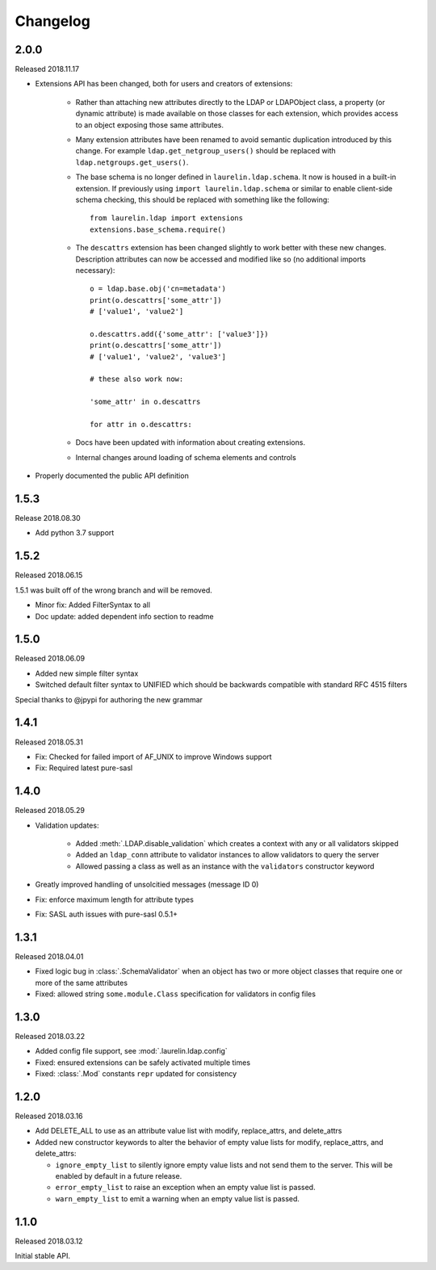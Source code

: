 Changelog
=========

2.0.0
-----

Released 2018.11.17

* Extensions API has been changed, both for users and creators of extensions:

    * Rather than attaching new attributes directly to the LDAP or LDAPObject class, a
      property (or dynamic attribute) is made available on those classes for each
      extension, which provides access to an object exposing those same attributes.
    * Many extension attributes have been renamed to avoid semantic duplication introduced
      by this change. For example ``ldap.get_netgroup_users()`` should be replaced with
      ``ldap.netgroups.get_users()``.
    * The base schema is no longer defined in ``laurelin.ldap.schema``. It now is housed in
      a built-in extension. If previously using ``import laurelin.ldap.schema`` or similar
      to enable client-side schema checking, this should be replaced with something like the
      following::

        from laurelin.ldap import extensions
        extensions.base_schema.require()

    * The ``descattrs`` extension has been changed slightly to work better with these new
      changes. Description attributes can now be accessed and modified like so (no additional
      imports necessary)::

        o = ldap.base.obj('cn=metadata')
        print(o.descattrs['some_attr'])
        # ['value1', 'value2']

        o.descattrs.add({'some_attr': ['value3']})
        print(o.descattrs['some_attr'])
        # ['value1', 'value2', 'value3']

        # these also work now:

        'some_attr' in o.descattrs

        for attr in o.descattrs:

    * Docs have been updated with information about creating extensions.
    * Internal changes around loading of schema elements and controls

* Properly documented the public API definition


1.5.3
-----

Release 2018.08.30

* Add python 3.7 support

1.5.2
-----

Released 2018.06.15

1.5.1 was built off of the wrong branch and will be removed.

* Minor fix: Added FilterSyntax to all
* Doc update: added dependent info section to readme

1.5.0
-----

Released 2018.06.09

* Added new simple filter syntax
* Switched default filter syntax to UNIFIED which should be backwards compatible with standard RFC 4515 filters

Special thanks to @jpypi for authoring the new grammar

1.4.1
-----

Released 2018.05.31

* Fix: Checked for failed import of AF_UNIX to improve Windows support
* Fix: Required latest pure-sasl

1.4.0
-----

Released 2018.05.29

* Validation updates:

    * Added :meth:`.LDAP.disable_validation` which creates a context with any or all validators skipped
    * Added an ``ldap_conn`` attribute to validator instances to allow validators to query the server
    * Allowed passing a class as well as an instance with the ``validators`` constructor keyword

* Greatly improved handling of unsolcitied messages (message ID 0)
* Fix: enforce maximum length for attribute types
* Fix: SASL auth issues with pure-sasl 0.5.1+

1.3.1
-----

Released 2018.04.01

* Fixed logic bug in :class:`.SchemaValidator` when an object has two or more object classes that require one or more
  of the same attributes
* Fixed: allowed string ``some.module.Class`` specification for validators in config files

1.3.0
-----

Released 2018.03.22

* Added config file support, see :mod:`.laurelin.ldap.config`
* Fixed: ensured extensions can be safely activated multiple times
* Fixed: :class:`.Mod` constants ``repr`` updated for consistency

1.2.0
-----

Released 2018.03.16

* Add DELETE_ALL to use as an attribute value list with modify, replace_attrs, and delete_attrs
* Added new constructor keywords to alter the behavior of empty value lists for modify, replace_attrs, and delete_attrs:

  * ``ignore_empty_list`` to silently ignore empty value lists and not send them to the server. This will be enabled by
    default in a future release.
  * ``error_empty_list`` to raise an exception when an empty value list is passed.
  * ``warn_empty_list`` to emit a warning when an empty value list is passed.

1.1.0
-----

Released 2018.03.12

Initial stable API.
